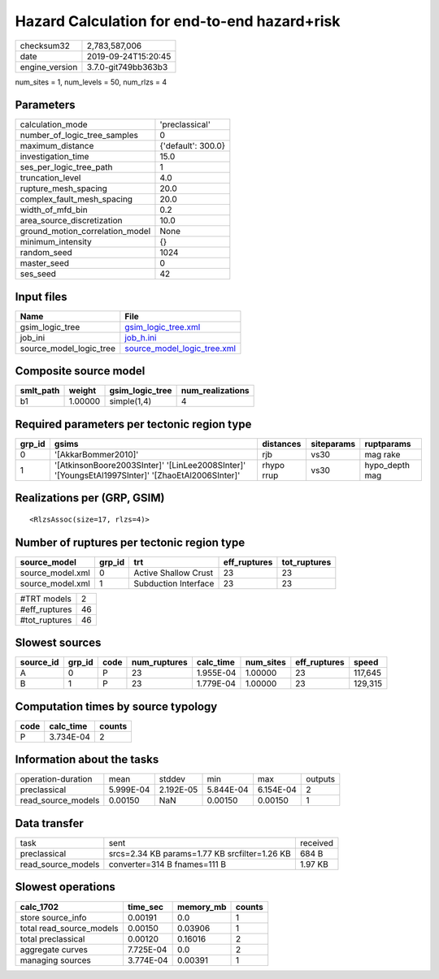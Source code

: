 Hazard Calculation for end-to-end hazard+risk
=============================================

============== ===================
checksum32     2,783,587,006      
date           2019-09-24T15:20:45
engine_version 3.7.0-git749bb363b3
============== ===================

num_sites = 1, num_levels = 50, num_rlzs = 4

Parameters
----------
=============================== ==================
calculation_mode                'preclassical'    
number_of_logic_tree_samples    0                 
maximum_distance                {'default': 300.0}
investigation_time              15.0              
ses_per_logic_tree_path         1                 
truncation_level                4.0               
rupture_mesh_spacing            20.0              
complex_fault_mesh_spacing      20.0              
width_of_mfd_bin                0.2               
area_source_discretization      10.0              
ground_motion_correlation_model None              
minimum_intensity               {}                
random_seed                     1024              
master_seed                     0                 
ses_seed                        42                
=============================== ==================

Input files
-----------
======================= ============================================================
Name                    File                                                        
======================= ============================================================
gsim_logic_tree         `gsim_logic_tree.xml <gsim_logic_tree.xml>`_                
job_ini                 `job_h.ini <job_h.ini>`_                                    
source_model_logic_tree `source_model_logic_tree.xml <source_model_logic_tree.xml>`_
======================= ============================================================

Composite source model
----------------------
========= ======= =============== ================
smlt_path weight  gsim_logic_tree num_realizations
========= ======= =============== ================
b1        1.00000 simple(1,4)     4               
========= ======= =============== ================

Required parameters per tectonic region type
--------------------------------------------
====== ================================================================================================ ========== ========== ==============
grp_id gsims                                                                                            distances  siteparams ruptparams    
====== ================================================================================================ ========== ========== ==============
0      '[AkkarBommer2010]'                                                                              rjb        vs30       mag rake      
1      '[AtkinsonBoore2003SInter]' '[LinLee2008SInter]' '[YoungsEtAl1997SInter]' '[ZhaoEtAl2006SInter]' rhypo rrup vs30       hypo_depth mag
====== ================================================================================================ ========== ========== ==============

Realizations per (GRP, GSIM)
----------------------------

::

  <RlzsAssoc(size=17, rlzs=4)>

Number of ruptures per tectonic region type
-------------------------------------------
================ ====== ==================== ============ ============
source_model     grp_id trt                  eff_ruptures tot_ruptures
================ ====== ==================== ============ ============
source_model.xml 0      Active Shallow Crust 23           23          
source_model.xml 1      Subduction Interface 23           23          
================ ====== ==================== ============ ============

============= ==
#TRT models   2 
#eff_ruptures 46
#tot_ruptures 46
============= ==

Slowest sources
---------------
========= ====== ==== ============ ========= ========= ============ =======
source_id grp_id code num_ruptures calc_time num_sites eff_ruptures speed  
========= ====== ==== ============ ========= ========= ============ =======
A         0      P    23           1.955E-04 1.00000   23           117,645
B         1      P    23           1.779E-04 1.00000   23           129,315
========= ====== ==== ============ ========= ========= ============ =======

Computation times by source typology
------------------------------------
==== ========= ======
code calc_time counts
==== ========= ======
P    3.734E-04 2     
==== ========= ======

Information about the tasks
---------------------------
================== ========= ========= ========= ========= =======
operation-duration mean      stddev    min       max       outputs
preclassical       5.999E-04 2.192E-05 5.844E-04 6.154E-04 2      
read_source_models 0.00150   NaN       0.00150   0.00150   1      
================== ========= ========= ========= ========= =======

Data transfer
-------------
================== ============================================= ========
task               sent                                          received
preclassical       srcs=2.34 KB params=1.77 KB srcfilter=1.26 KB 684 B   
read_source_models converter=314 B fnames=111 B                  1.97 KB 
================== ============================================= ========

Slowest operations
------------------
======================== ========= ========= ======
calc_1702                time_sec  memory_mb counts
======================== ========= ========= ======
store source_info        0.00191   0.0       1     
total read_source_models 0.00150   0.03906   1     
total preclassical       0.00120   0.16016   2     
aggregate curves         7.725E-04 0.0       2     
managing sources         3.774E-04 0.00391   1     
======================== ========= ========= ======